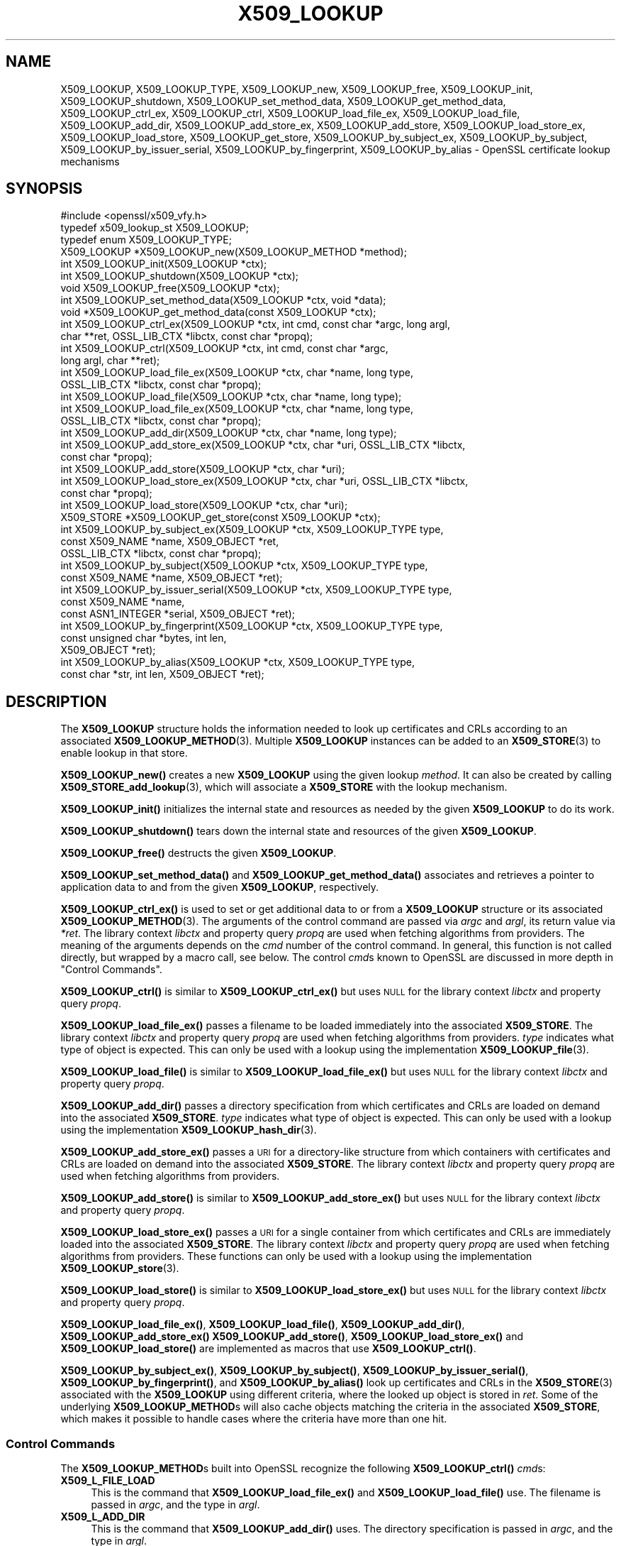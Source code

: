 .\" Automatically generated by Pod::Man 4.14 (Pod::Simple 3.42)
.\"
.\" Standard preamble:
.\" ========================================================================
.de Sp \" Vertical space (when we can't use .PP)
.if t .sp .5v
.if n .sp
..
.de Vb \" Begin verbatim text
.ft CW
.nf
.ne \\$1
..
.de Ve \" End verbatim text
.ft R
.fi
..
.\" Set up some character translations and predefined strings.  \*(-- will
.\" give an unbreakable dash, \*(PI will give pi, \*(L" will give a left
.\" double quote, and \*(R" will give a right double quote.  \*(C+ will
.\" give a nicer C++.  Capital omega is used to do unbreakable dashes and
.\" therefore won't be available.  \*(C` and \*(C' expand to `' in nroff,
.\" nothing in troff, for use with C<>.
.tr \(*W-
.ds C+ C\v'-.1v'\h'-1p'\s-2+\h'-1p'+\s0\v'.1v'\h'-1p'
.ie n \{\
.    ds -- \(*W-
.    ds PI pi
.    if (\n(.H=4u)&(1m=24u) .ds -- \(*W\h'-12u'\(*W\h'-12u'-\" diablo 10 pitch
.    if (\n(.H=4u)&(1m=20u) .ds -- \(*W\h'-12u'\(*W\h'-8u'-\"  diablo 12 pitch
.    ds L" ""
.    ds R" ""
.    ds C` ""
.    ds C' ""
'br\}
.el\{\
.    ds -- \|\(em\|
.    ds PI \(*p
.    ds L" ``
.    ds R" ''
.    ds C`
.    ds C'
'br\}
.\"
.\" Escape single quotes in literal strings from groff's Unicode transform.
.ie \n(.g .ds Aq \(aq
.el       .ds Aq '
.\"
.\" If the F register is >0, we'll generate index entries on stderr for
.\" titles (.TH), headers (.SH), subsections (.SS), items (.Ip), and index
.\" entries marked with X<> in POD.  Of course, you'll have to process the
.\" output yourself in some meaningful fashion.
.\"
.\" Avoid warning from groff about undefined register 'F'.
.de IX
..
.nr rF 0
.if \n(.g .if rF .nr rF 1
.if (\n(rF:(\n(.g==0)) \{\
.    if \nF \{\
.        de IX
.        tm Index:\\$1\t\\n%\t"\\$2"
..
.        if !\nF==2 \{\
.            nr % 0
.            nr F 2
.        \}
.    \}
.\}
.rr rF
.\"
.\" Accent mark definitions (@(#)ms.acc 1.5 88/02/08 SMI; from UCB 4.2).
.\" Fear.  Run.  Save yourself.  No user-serviceable parts.
.    \" fudge factors for nroff and troff
.if n \{\
.    ds #H 0
.    ds #V .8m
.    ds #F .3m
.    ds #[ \f1
.    ds #] \fP
.\}
.if t \{\
.    ds #H ((1u-(\\\\n(.fu%2u))*.13m)
.    ds #V .6m
.    ds #F 0
.    ds #[ \&
.    ds #] \&
.\}
.    \" simple accents for nroff and troff
.if n \{\
.    ds ' \&
.    ds ` \&
.    ds ^ \&
.    ds , \&
.    ds ~ ~
.    ds /
.\}
.if t \{\
.    ds ' \\k:\h'-(\\n(.wu*8/10-\*(#H)'\'\h"|\\n:u"
.    ds ` \\k:\h'-(\\n(.wu*8/10-\*(#H)'\`\h'|\\n:u'
.    ds ^ \\k:\h'-(\\n(.wu*10/11-\*(#H)'^\h'|\\n:u'
.    ds , \\k:\h'-(\\n(.wu*8/10)',\h'|\\n:u'
.    ds ~ \\k:\h'-(\\n(.wu-\*(#H-.1m)'~\h'|\\n:u'
.    ds / \\k:\h'-(\\n(.wu*8/10-\*(#H)'\z\(sl\h'|\\n:u'
.\}
.    \" troff and (daisy-wheel) nroff accents
.ds : \\k:\h'-(\\n(.wu*8/10-\*(#H+.1m+\*(#F)'\v'-\*(#V'\z.\h'.2m+\*(#F'.\h'|\\n:u'\v'\*(#V'
.ds 8 \h'\*(#H'\(*b\h'-\*(#H'
.ds o \\k:\h'-(\\n(.wu+\w'\(de'u-\*(#H)/2u'\v'-.3n'\*(#[\z\(de\v'.3n'\h'|\\n:u'\*(#]
.ds d- \h'\*(#H'\(pd\h'-\w'~'u'\v'-.25m'\f2\(hy\fP\v'.25m'\h'-\*(#H'
.ds D- D\\k:\h'-\w'D'u'\v'-.11m'\z\(hy\v'.11m'\h'|\\n:u'
.ds th \*(#[\v'.3m'\s+1I\s-1\v'-.3m'\h'-(\w'I'u*2/3)'\s-1o\s+1\*(#]
.ds Th \*(#[\s+2I\s-2\h'-\w'I'u*3/5'\v'-.3m'o\v'.3m'\*(#]
.ds ae a\h'-(\w'a'u*4/10)'e
.ds Ae A\h'-(\w'A'u*4/10)'E
.    \" corrections for vroff
.if v .ds ~ \\k:\h'-(\\n(.wu*9/10-\*(#H)'\s-2\u~\d\s+2\h'|\\n:u'
.if v .ds ^ \\k:\h'-(\\n(.wu*10/11-\*(#H)'\v'-.4m'^\v'.4m'\h'|\\n:u'
.    \" for low resolution devices (crt and lpr)
.if \n(.H>23 .if \n(.V>19 \
\{\
.    ds : e
.    ds 8 ss
.    ds o a
.    ds d- d\h'-1'\(ga
.    ds D- D\h'-1'\(hy
.    ds th \o'bp'
.    ds Th \o'LP'
.    ds ae ae
.    ds Ae AE
.\}
.rm #[ #] #H #V #F C
.\" ========================================================================
.\"
.IX Title "X509_LOOKUP 3ossl"
.TH X509_LOOKUP 3ossl "2025-09-17" "3.0.2" "OpenSSL"
.\" For nroff, turn off justification.  Always turn off hyphenation; it makes
.\" way too many mistakes in technical documents.
.if n .ad l
.nh
.SH "NAME"
X509_LOOKUP, X509_LOOKUP_TYPE,
X509_LOOKUP_new, X509_LOOKUP_free, X509_LOOKUP_init,
X509_LOOKUP_shutdown,
X509_LOOKUP_set_method_data, X509_LOOKUP_get_method_data,
X509_LOOKUP_ctrl_ex, X509_LOOKUP_ctrl,
X509_LOOKUP_load_file_ex, X509_LOOKUP_load_file,
X509_LOOKUP_add_dir,
X509_LOOKUP_add_store_ex, X509_LOOKUP_add_store,
X509_LOOKUP_load_store_ex, X509_LOOKUP_load_store,
X509_LOOKUP_get_store,
X509_LOOKUP_by_subject_ex, X509_LOOKUP_by_subject,
X509_LOOKUP_by_issuer_serial, X509_LOOKUP_by_fingerprint,
X509_LOOKUP_by_alias
\&\- OpenSSL certificate lookup mechanisms
.SH "SYNOPSIS"
.IX Header "SYNOPSIS"
.Vb 1
\& #include <openssl/x509_vfy.h>
\&
\& typedef x509_lookup_st X509_LOOKUP;
\&
\& typedef enum X509_LOOKUP_TYPE;
\&
\& X509_LOOKUP *X509_LOOKUP_new(X509_LOOKUP_METHOD *method);
\& int X509_LOOKUP_init(X509_LOOKUP *ctx);
\& int X509_LOOKUP_shutdown(X509_LOOKUP *ctx);
\& void X509_LOOKUP_free(X509_LOOKUP *ctx);
\&
\& int X509_LOOKUP_set_method_data(X509_LOOKUP *ctx, void *data);
\& void *X509_LOOKUP_get_method_data(const X509_LOOKUP *ctx);
\&
\& int X509_LOOKUP_ctrl_ex(X509_LOOKUP *ctx, int cmd, const char *argc, long argl,
\&                         char **ret, OSSL_LIB_CTX *libctx, const char *propq);
\& int X509_LOOKUP_ctrl(X509_LOOKUP *ctx, int cmd, const char *argc,
\&                      long argl, char **ret);
\& int X509_LOOKUP_load_file_ex(X509_LOOKUP *ctx, char *name, long type,
\&                              OSSL_LIB_CTX *libctx, const char *propq);
\& int X509_LOOKUP_load_file(X509_LOOKUP *ctx, char *name, long type);
\& int X509_LOOKUP_load_file_ex(X509_LOOKUP *ctx, char *name, long type,
\&                              OSSL_LIB_CTX *libctx, const char *propq);
\& int X509_LOOKUP_add_dir(X509_LOOKUP *ctx, char *name, long type);
\& int X509_LOOKUP_add_store_ex(X509_LOOKUP *ctx, char *uri, OSSL_LIB_CTX *libctx,
\&                              const char *propq);
\& int X509_LOOKUP_add_store(X509_LOOKUP *ctx, char *uri);
\& int X509_LOOKUP_load_store_ex(X509_LOOKUP *ctx, char *uri, OSSL_LIB_CTX *libctx,
\&                               const char *propq);
\& int X509_LOOKUP_load_store(X509_LOOKUP *ctx, char *uri);
\&
\& X509_STORE *X509_LOOKUP_get_store(const X509_LOOKUP *ctx);
\&
\& int X509_LOOKUP_by_subject_ex(X509_LOOKUP *ctx, X509_LOOKUP_TYPE type,
\&                               const X509_NAME *name, X509_OBJECT *ret,
\&                               OSSL_LIB_CTX *libctx, const char *propq);
\& int X509_LOOKUP_by_subject(X509_LOOKUP *ctx, X509_LOOKUP_TYPE type,
\&                            const X509_NAME *name, X509_OBJECT *ret);
\& int X509_LOOKUP_by_issuer_serial(X509_LOOKUP *ctx, X509_LOOKUP_TYPE type,
\&                                  const X509_NAME *name,
\&                                  const ASN1_INTEGER *serial, X509_OBJECT *ret);
\& int X509_LOOKUP_by_fingerprint(X509_LOOKUP *ctx, X509_LOOKUP_TYPE type,
\&                                const unsigned char *bytes, int len,
\&                                X509_OBJECT *ret);
\& int X509_LOOKUP_by_alias(X509_LOOKUP *ctx, X509_LOOKUP_TYPE type,
\&                          const char *str, int len, X509_OBJECT *ret);
.Ve
.SH "DESCRIPTION"
.IX Header "DESCRIPTION"
The \fBX509_LOOKUP\fR structure holds the information needed to look up
certificates and CRLs according to an associated \fBX509_LOOKUP_METHOD\fR\|(3).
Multiple \fBX509_LOOKUP\fR instances can be added to an \fBX509_STORE\fR\|(3)
to enable lookup in that store.
.PP
\&\fBX509_LOOKUP_new()\fR creates a new \fBX509_LOOKUP\fR using the given lookup
\&\fImethod\fR.
It can also be created by calling \fBX509_STORE_add_lookup\fR\|(3), which
will associate a \fBX509_STORE\fR with the lookup mechanism.
.PP
\&\fBX509_LOOKUP_init()\fR initializes the internal state and resources as
needed by the given \fBX509_LOOKUP\fR to do its work.
.PP
\&\fBX509_LOOKUP_shutdown()\fR tears down the internal state and resources of
the given \fBX509_LOOKUP\fR.
.PP
\&\fBX509_LOOKUP_free()\fR destructs the given \fBX509_LOOKUP\fR.
.PP
\&\fBX509_LOOKUP_set_method_data()\fR and \fBX509_LOOKUP_get_method_data()\fR
associates and retrieves a pointer to application data to and from the
given \fBX509_LOOKUP\fR, respectively.
.PP
\&\fBX509_LOOKUP_ctrl_ex()\fR is used to set or get additional data to or from
a \fBX509_LOOKUP\fR structure or its associated \fBX509_LOOKUP_METHOD\fR\|(3).
The arguments of the control command are passed via \fIargc\fR and \fIargl\fR,
its return value via \fI*ret\fR. The library context \fIlibctx\fR and property
query \fIpropq\fR are used when fetching algorithms from providers.
The meaning of the arguments depends on the \fIcmd\fR number of the
control command. In general, this function is not called directly, but
wrapped by a macro call, see below.
The control \fIcmd\fRs known to OpenSSL are discussed in more depth
in \*(L"Control Commands\*(R".
.PP
\&\fBX509_LOOKUP_ctrl()\fR is similar to \fBX509_LOOKUP_ctrl_ex()\fR but
uses \s-1NULL\s0 for the library context \fIlibctx\fR and property query \fIpropq\fR.
.PP
\&\fBX509_LOOKUP_load_file_ex()\fR passes a filename to be loaded immediately
into the associated \fBX509_STORE\fR. The library context \fIlibctx\fR and property
query \fIpropq\fR are used when fetching algorithms from providers.
\&\fItype\fR indicates what type of object is expected.
This can only be used with a lookup using the implementation
\&\fBX509_LOOKUP_file\fR\|(3).
.PP
\&\fBX509_LOOKUP_load_file()\fR is similar to \fBX509_LOOKUP_load_file_ex()\fR but
uses \s-1NULL\s0 for the library context \fIlibctx\fR and property query \fIpropq\fR.
.PP
\&\fBX509_LOOKUP_add_dir()\fR passes a directory specification from which
certificates and CRLs are loaded on demand into the associated
\&\fBX509_STORE\fR.
\&\fItype\fR indicates what type of object is expected.
This can only be used with a lookup using the implementation
\&\fBX509_LOOKUP_hash_dir\fR\|(3).
.PP
\&\fBX509_LOOKUP_add_store_ex()\fR passes a \s-1URI\s0 for a directory-like structure
from which containers with certificates and CRLs are loaded on demand
into the associated \fBX509_STORE\fR. The library context \fIlibctx\fR and property
query \fIpropq\fR are used when fetching algorithms from providers.
.PP
\&\fBX509_LOOKUP_add_store()\fR is similar to \fBX509_LOOKUP_add_store_ex()\fR but
uses \s-1NULL\s0 for the library context \fIlibctx\fR and property query \fIpropq\fR.
.PP
\&\fBX509_LOOKUP_load_store_ex()\fR passes a \s-1URI\s0 for a single container from
which certificates and CRLs are immediately loaded into the associated
\&\fBX509_STORE\fR. The library context \fIlibctx\fR and property query \fIpropq\fR are used
when fetching algorithms from providers.
These functions can only be used with a lookup using the
implementation \fBX509_LOOKUP_store\fR\|(3).
.PP
\&\fBX509_LOOKUP_load_store()\fR is similar to \fBX509_LOOKUP_load_store_ex()\fR but
uses \s-1NULL\s0 for the library context \fIlibctx\fR and property query \fIpropq\fR.
.PP
\&\fBX509_LOOKUP_load_file_ex()\fR, \fBX509_LOOKUP_load_file()\fR,
\&\fBX509_LOOKUP_add_dir()\fR,
\&\fBX509_LOOKUP_add_store_ex()\fR \fBX509_LOOKUP_add_store()\fR,
\&\fBX509_LOOKUP_load_store_ex()\fR and \fBX509_LOOKUP_load_store()\fR are
implemented as macros that use \fBX509_LOOKUP_ctrl()\fR.
.PP
\&\fBX509_LOOKUP_by_subject_ex()\fR, \fBX509_LOOKUP_by_subject()\fR,
\&\fBX509_LOOKUP_by_issuer_serial()\fR, \fBX509_LOOKUP_by_fingerprint()\fR, and
\&\fBX509_LOOKUP_by_alias()\fR look up certificates and CRLs in the \fBX509_STORE\fR\|(3)
associated with the \fBX509_LOOKUP\fR using different criteria, where the looked up
object is stored in \fIret\fR.
Some of the underlying \fBX509_LOOKUP_METHOD\fRs will also cache objects
matching the criteria in the associated \fBX509_STORE\fR, which makes it
possible to handle cases where the criteria have more than one hit.
.SS "Control Commands"
.IX Subsection "Control Commands"
The \fBX509_LOOKUP_METHOD\fRs built into OpenSSL recognize the following
\&\fBX509_LOOKUP_ctrl()\fR \fIcmd\fRs:
.IP "\fBX509_L_FILE_LOAD\fR" 4
.IX Item "X509_L_FILE_LOAD"
This is the command that \fBX509_LOOKUP_load_file_ex()\fR and
\&\fBX509_LOOKUP_load_file()\fR use.
The filename is passed in \fIargc\fR, and the type in \fIargl\fR.
.IP "\fBX509_L_ADD_DIR\fR" 4
.IX Item "X509_L_ADD_DIR"
This is the command that \fBX509_LOOKUP_add_dir()\fR uses.
The directory specification is passed in \fIargc\fR, and the type in
\&\fIargl\fR.
.IP "\fBX509_L_ADD_STORE\fR" 4
.IX Item "X509_L_ADD_STORE"
This is the command that \fBX509_LOOKUP_add_store_ex()\fR and
\&\fBX509_LOOKUP_add_store()\fR use.
The \s-1URI\s0 is passed in \fIargc\fR.
.IP "\fBX509_L_LOAD_STORE\fR" 4
.IX Item "X509_L_LOAD_STORE"
This is the command that \fBX509_LOOKUP_load_store_ex()\fR and
\&\fBX509_LOOKUP_load_store()\fR use.
The \s-1URI\s0 is passed in \fIargc\fR.
.SH "RETURN VALUES"
.IX Header "RETURN VALUES"
\&\fBX509_LOOKUP_new()\fR returns a \fBX509_LOOKUP\fR pointer when successful,
or \s-1NULL\s0 on error.
.PP
\&\fBX509_LOOKUP_init()\fR and \fBX509_LOOKUP_shutdown()\fR return 1 on success, or
0 on error.
.PP
\&\fBX509_LOOKUP_ctrl()\fR returns \-1 if the \fBX509_LOOKUP\fR doesn't have an
associated \fBX509_LOOKUP_METHOD\fR, or 1 if the 
doesn't have a control function.
Otherwise, it returns what the control function in the
\&\fBX509_LOOKUP_METHOD\fR returns, which is usually 1 on success and 0 in
error.
.IX Xref "509_LOOKUP_METHOD"
.PP
\&\fBX509_LOOKUP_get_store()\fR returns a \fBX509_STORE\fR pointer if there is
one, otherwise \s-1NULL.\s0
.PP
\&\fBX509_LOOKUP_by_subject_ex()\fR, \fBX509_LOOKUP_by_subject()\fR,
\&\fBX509_LOOKUP_by_issuer_serial()\fR, \fBX509_LOOKUP_by_fingerprint()\fR, and
\&\fBX509_LOOKUP_by_alias()\fR all return 0 if there is no \fBX509_LOOKUP_METHOD\fR or that
method doesn't implement the corresponding function.
Otherwise, it returns what the corresponding function in the
\&\fBX509_LOOKUP_METHOD\fR returns, which is usually 1 on success and 0 in
error.
.SH "SEE ALSO"
.IX Header "SEE ALSO"
\&\fBX509_LOOKUP_METHOD\fR\|(3), \fBX509_STORE\fR\|(3)
.SH "HISTORY"
.IX Header "HISTORY"
The functions \fBX509_LOOKUP_by_subject_ex()\fR and
\&\fBX509_LOOKUP_ctrl_ex()\fR were added in OpenSSL 3.0.
.PP
The macros \fBX509_LOOKUP_load_file_ex()\fR,
\&\fBX509_LOOKUP_load_store_ex()\fR and 509_LOOKUP_add_store_ex() were
added in OpenSSL 3.0.
.SH "COPYRIGHT"
.IX Header "COPYRIGHT"
Copyright 2020\-2021 The OpenSSL Project Authors. All Rights Reserved.
.PP
Licensed under the Apache License 2.0 (the \*(L"License\*(R").  You may not use
this file except in compliance with the License.  You can obtain a copy
in the file \s-1LICENSE\s0 in the source distribution or at
<https://www.openssl.org/source/license.html>.
